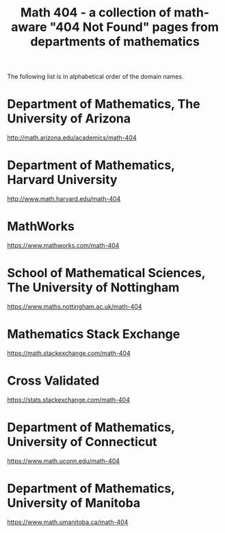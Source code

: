 #+TITLE: Math 404 - a collection of math-aware "404 Not Found" pages from departments of mathematics

The following list is in alphabetical order of the domain names.

* Department of Mathematics, The University of Arizona

http://math.arizona.edu/academics/math-404

* Department of Mathematics, Harvard University

http://www.math.harvard.edu/math-404

* MathWorks

https://www.mathworks.com/math-404

* School of Mathematical Sciences, The University of Nottingham

https://www.maths.nottingham.ac.uk/math-404

* Mathematics Stack Exchange

https://math.stackexchange.com/math-404

* Cross Validated

https://stats.stackexchange.com/math-404

* Department of Mathematics, University of Connecticut

https://www.math.uconn.edu/math-404

* Department of Mathematics, University of Manitoba

https://www.math.umanitoba.ca/math-404


